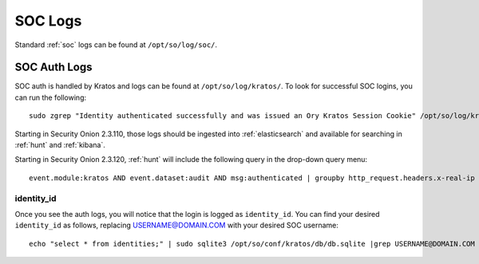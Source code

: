 .. _soc-logs:

SOC Logs
========

Standard :ref:`soc` logs can be found at ``/opt/so/log/soc/``.

SOC Auth Logs
-------------

SOC auth is handled by Kratos and logs can be found at ``/opt/so/log/kratos/``. To look for successful SOC logins, you can run the following:

::

        sudo zgrep "Identity authenticated successfully and was issued an Ory Kratos Session Cookie" /opt/so/log/kratos/*

Starting in Security Onion 2.3.110, those logs should be ingested into :ref:`elasticsearch` and available for searching in :ref:`hunt` and :ref:`kibana`.

.. image:: images/soc-logins.png
  :target: _images/soc-logins.png

Starting in Security Onion 2.3.120, :ref:`hunt` will include the following query in the drop-down query menu:

::

        event.module:kratos AND event.dataset:audit AND msg:authenticated | groupby http_request.headers.x-real-ip identity_id
        
identity_id
~~~~~~~~~~~

Once you see the auth logs, you will notice that the login is logged as ``identity_id``. You can find your desired ``identity_id`` as follows, replacing USERNAME@DOMAIN.COM with your desired SOC username:

::

        echo "select * from identities;" | sudo sqlite3 /opt/so/conf/kratos/db/db.sqlite |grep USERNAME@DOMAIN.COM | cut -d\| -f1
